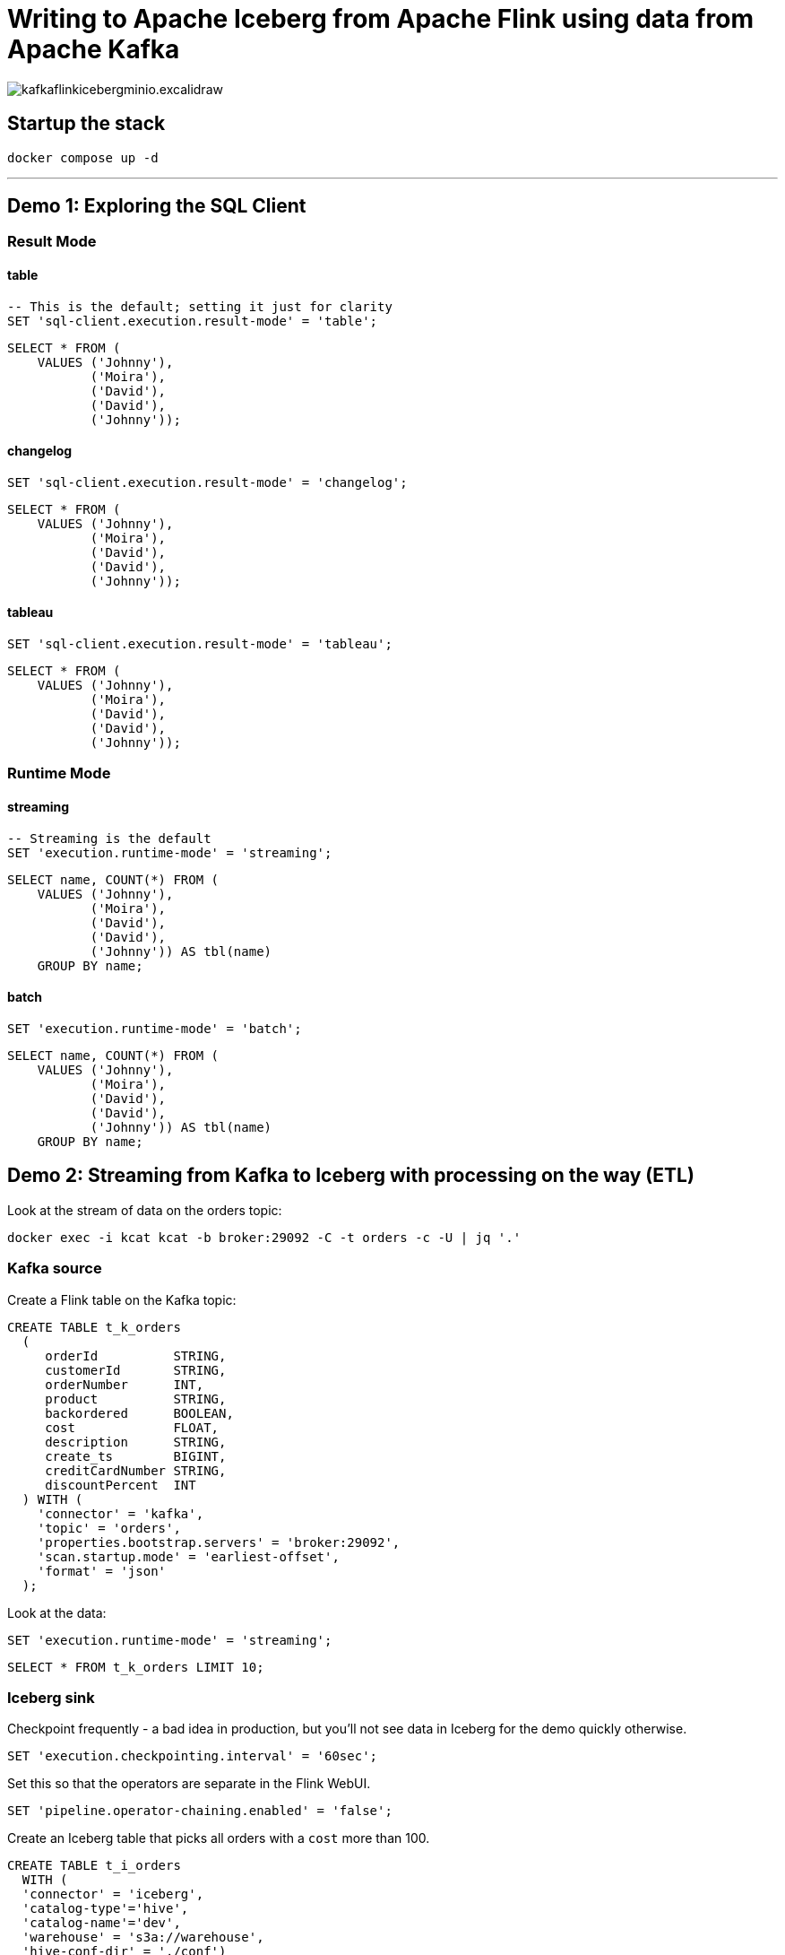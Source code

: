 = Writing to Apache Iceberg from Apache Flink using data from Apache Kafka

image::images/kafkaflinkicebergminio.excalidraw.png[]

== Startup the stack

[source,bash]
----
docker compose up -d 
----

---

== Demo 1: Exploring the SQL Client

=== Result Mode

==== table

[source,sql]
----
-- This is the default; setting it just for clarity
SET 'sql-client.execution.result-mode' = 'table';
----

[source,sql]
----
SELECT * FROM (
    VALUES ('Johnny'),
           ('Moira'),
           ('David'),
           ('David'),
           ('Johnny'));
----

==== changelog

[source,sql]
----
SET 'sql-client.execution.result-mode' = 'changelog';
----

[source,sql]
----
SELECT * FROM (
    VALUES ('Johnny'),
           ('Moira'),
           ('David'),
           ('David'),
           ('Johnny'));
----

==== tableau

[source,sql]
----
SET 'sql-client.execution.result-mode' = 'tableau';
----

[source,sql]
----
SELECT * FROM (
    VALUES ('Johnny'),
           ('Moira'),
           ('David'),
           ('David'),
           ('Johnny'));
----

=== Runtime Mode

==== streaming

[source,sql]
----
-- Streaming is the default
SET 'execution.runtime-mode' = 'streaming';
----

[source,sql]
----
SELECT name, COUNT(*) FROM (
    VALUES ('Johnny'), 
           ('Moira'), 
           ('David'), 
           ('David'), 
           ('Johnny')) AS tbl(name) 
    GROUP BY name;
----

==== batch

[source,sql]
----
SET 'execution.runtime-mode' = 'batch';
----

[source,sql]
----
SELECT name, COUNT(*) FROM (
    VALUES ('Johnny'), 
           ('Moira'), 
           ('David'), 
           ('David'), 
           ('Johnny')) AS tbl(name) 
    GROUP BY name;
----

== Demo 2: Streaming from Kafka to Iceberg with processing on the way (ETL)

Look at the stream of data on the orders topic:

[source,bash]
----
docker exec -i kcat kcat -b broker:29092 -C -t orders -c -U | jq '.'
----

=== Kafka source

Create a Flink table on the Kafka topic:

[source,sql]
----
CREATE TABLE t_k_orders
  (
     orderId          STRING,
     customerId       STRING,
     orderNumber      INT,
     product          STRING,
     backordered      BOOLEAN,
     cost             FLOAT,
     description      STRING,
     create_ts        BIGINT,
     creditCardNumber STRING,
     discountPercent  INT
  ) WITH (
    'connector' = 'kafka',
    'topic' = 'orders',
    'properties.bootstrap.servers' = 'broker:29092',
    'scan.startup.mode' = 'earliest-offset',
    'format' = 'json'
  );
----

Look at the data: 

[source,sql]
----
SET 'execution.runtime-mode' = 'streaming';
----

[source,sql]
----
SELECT * FROM t_k_orders LIMIT 10;
----

=== Iceberg sink 

Checkpoint frequently - a bad idea in production, but you'll not see data in Iceberg for the demo quickly otherwise. 

[source,sql]
----
SET 'execution.checkpointing.interval' = '60sec';
----

Set this so that the operators are separate in the Flink WebUI.

[source,sql]
----
SET 'pipeline.operator-chaining.enabled' = 'false';
----

Create an Iceberg table that picks all orders with a `cost` more than 100.

[source,sql]
----
CREATE TABLE t_i_orders 
  WITH (
  'connector' = 'iceberg',
  'catalog-type'='hive',
  'catalog-name'='dev',
  'warehouse' = 's3a://warehouse',
  'hive-conf-dir' = './conf')
  AS 
  SELECT * FROM t_k_orders 
   WHERE cost > 100;
----

View the Flink dashboard: http://localhost:8081/=/overview

View the MinIO browser and see that there are objects there: http://localhost:9001 (login:admin / password:password)

=== Iceberg

Launch DuckDB CLI: 

[source,bash]
----
docker exec -it jobmanager bash -c "duckdb"
----

Install the needful and configure S3/Minio connection

[source,sql]
----
.prompt '⚫◗ '
INSTALL httpfs;
INSTALL iceberg;
LOAD httpfs;
LOAD iceberg;
CREATE SECRET secret1 (
    TYPE S3,
    KEY_ID 'admin',
    SECRET 'password',
    REGION 'us-east-1',
    ENDPOINT 'minio:9000',
    URL_STYLE 'path',
    USE_SSL 'false'
);
----

Run this bash to generate a DuckDB SQL statement to query the latest version of the Iceberg table (https://duckdb.org/docs/guides/import/s3_iceberg_import#loading-iceberg-tables-from-s3[ref])

[source,bash]
----
docker exec mc bash -c \
        "mc ls -r minio/warehouse/" | grep orders | grep json | tail -n1 | \
        awk '{print "SELECT count(*), strftime(to_timestamp(max(create_ts)/1000),'\''%Y-%m-%d %H:%M:%S'\'') as max_ts, \n avg(cost), min(cost) \n FROM iceberg_scan('\''s3://warehouse/" $6"'\'');"}'
----

After running the SQL statement, modify it to a `SELECT *` and set it to line mode before running it.

[source,sql]
----
.mode line
----

****

== Appendix

=== Catalogs 

==== Hive Catalog

[source,sql]
----
 CREATE CATALOG c_hive WITH (
        'type' = 'hive',
        'hive-conf-dir' = './conf');
----

[source,sql]
----
CREATE DATABASE c_hive.db01;
----

[source,sql]
----
USE c_hive.db01;
----

[source,sql]
----
SHOW TABLES;
----

[source,sql]
----
CREATE TABLE c_hive.db01.t_k_test_topic (
  `col1` STRING
) WITH (
  'connector' = 'kafka',
  'topic' = 'test_topic',
  'properties.bootstrap.servers' = 'broker:29092',
  'scan.startup.mode' = 'earliest-offset',
  'format' = 'raw'
);
----

[source,sql]
----
select * from c_hive.db01.t_k_test_topic;
----

==== Iceberg catalog

[source,sql]
----
CREATE CATALOG c_iceberg WITH (
       'type' = 'iceberg',
       'catalog-type'='hive',
       'warehouse' = 's3a://warehouse',
       'hive-conf-dir' = './conf');
----

[source,sql]
----
CREATE DATABASE c_iceberg.dev;
----

[source,sql]
----
USE c_iceberg.dev;
----

[source,sql]
----
CREATE TABLE c_iceberg.dev.t_i_test AS 
  SELECT * FROM c_hive.db01.t_k_test_topic;
----


[source,sql]
----
SHOW JOBS;
----

[source,sql]
----
STOP JOB '6c9790735d4658d4ac9802961cd137b3';
----

=== Connectors

==== Connectors - Kafka

Send a message to Kafka topic

[source,bash]
----
echo "foobar" | docker exec -i kcat kcat -b broker:29092 -P -t test_topic
----

Read it back

[source,bash]
----
docker exec -i kcat kcat -b broker:29092 -C -t test_topic -u
----

Launch SQL Client

[source,bash]
----
docker exec -it jobmanager bash -c "./bin/sql-client.sh"
----

Define a Flink SQL Table to read from the Kafka topic

[source,sql]
----
CREATE TABLE t_k_test_topic (
  `msg` STRING
) WITH (
  'connector' = 'kafka',
  'topic' = 'test_topic',
  'properties.bootstrap.servers' = 'broker:29092',
  'scan.startup.mode' = 'earliest-offset',
  'format' = 'raw'
);
----

[source,sql]
----
SET 'sql-client.execution.result-mode' = 'tableau';
----

[source,sql]
----
SELECT * FROM t_k_test_topic;
----

[source,bash]
----
echo "foobar again" | docker exec -i kcat kcat -b broker:29092 -P -t test_topic
----

[source,sql]
----
insert into t_k_test_topic values ('Hello from the other side');
----

Read it back

[source,bash]
----
docker exec -i kcat kcat -b broker:29092 -C -t test_topic -u
----

===== Table configuration, e.g. Read from latest offset

Tables are just defining how to access data. Here we access the same Kafka topic using different offset semantics.

[source,sql]
----
CREATE TABLE t_k_test_topic_latest (
  `col1` STRING
) WITH (
  'connector' = 'kafka',
  'topic' = 'test_topic',
  'properties.bootstrap.servers' = 'broker:29092',
  'scan.startup.mode' = 'latest-offset',
  'format' = 'raw'
);
----

[source,sql]
----
select * from t_k_test_topic_latest;
----

==== Connectors - Iceberg

[source,sql]
----
CREATE TABLE t_iceberg_test (col1 STRING) 
  WITH (
  'connector' = 'iceberg',
  'catalog-type'='hive',
  'catalog-name'='dev',
  'warehouse' = 's3a://warehouse',
  'hive-conf-dir' = './conf');
----

[source,sql]
----
INSERT INTO t_iceberg_test VALUES ('FOO');
----

[source,bash]
----
docker exec mc bash -c \
        "mc ls -r minio/warehouse/"
----

[source,sql]
----
select * from t_iceberg_test;
----

